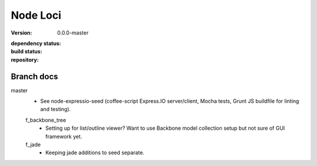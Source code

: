 Node Loci
=========
:version: 0.0.0-master
:dependency status:

  .. image:: https://gemnasium.com/dotmpe/node-loci.png
     :target: https://gemnasium.com/dotmpe/node-loci
     :alt: Dependencies

:build status:

  .. image:: https://secure.travis-ci.org/dotmpe/node-loci.png
     :target: https://travis-ci.org/dotmpe/node-loci
     :alt: Build

:repository:

  .. image:: https://badge.fury.io/gh/dotmpe%2Fnode-loci.png
     :target: http://badge.fury.io/gh/dotmpe%2Fnode-loci
     :alt: GIT


Branch docs
-----------
master
  - See node-expressio-seed (coffee-script Express.IO server/client, Mocha
    tests, Grunt JS buildfile for linting and testing).

  f_backbone_tree
    - Setting up for list/outline viewer? Want to use Backbone model collection setup but not sure of GUI framework yet.

  f_jade
    - Keeping jade additions to seed separate.

